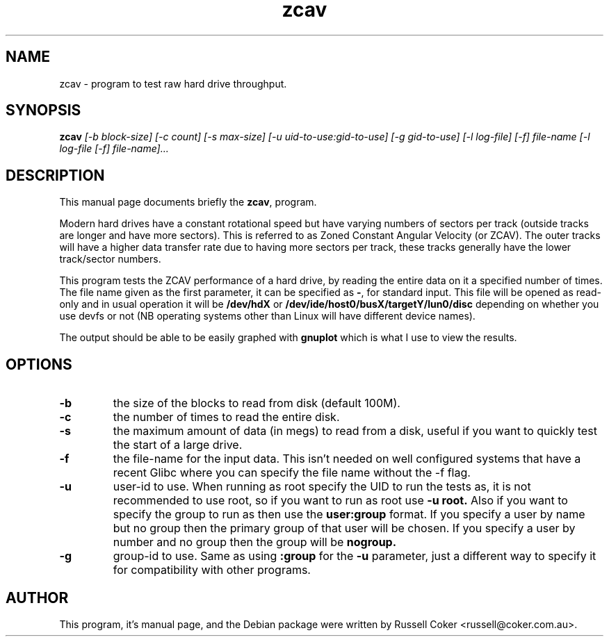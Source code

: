 .TH zcav 1 
.SH NAME
zcav \- program to test raw hard drive throughput.

.SH SYNOPSIS
.B zcav
.I [-b block-size] [-c count] [-s max-size]
.I [-u uid-to-use:gid-to-use] [-g gid-to-use]
.I [-l log-file] [-f] file-name
.I [-l log-file [-f] file-name]...

.SH "DESCRIPTION"
This manual page documents briefly the
.BR zcav ,
program.
.P
Modern hard drives have a constant rotational speed but have varying numbers
of sectors per track (outside tracks are longer and have more sectors). This
is referred to as Zoned Constant Angular Velocity (or ZCAV). The outer tracks
will have a higher data transfer rate due to having more sectors per track,
these tracks generally have the lower track/sector numbers.
.P
This program tests the ZCAV performance of a hard drive, by reading the entire
data on it a specified number of times. The file name given as the first
parameter, it can be specified as
.BR - ,
for standard input. This file will be opened as read-only and in usual
operation it will be
.BR /dev/hdX
or
.BR /dev/ide/host0/busX/targetY/lun0/disc
depending on whether you use devfs or not (NB operating systems other than
Linux will have different device names).
.P
The output should be able to be easily graphed with
.BR gnuplot
which is what I use to view the results.

.SH OPTIONS

.TP
.B -b
the size of the blocks to read from disk (default 100M).

.TP
.B -c
the number of times to read the entire disk.

.TP
.B -s
the maximum amount of data (in megs) to read from a disk, useful if you want to
quickly test the start of a large drive.

.TP
.B -f
the file-name for the input data. This isn't needed on well configured
systems that have a recent Glibc where you can specify the file name without
the -f flag.

.TP
.B -u
user-id to use.  When running as root specify the UID to run the tests as, it
is not recommended to use root, so if you want to run as root use
.B -u root.
Also if you want to specify the group to run as then use the
.B user:group
format.  If you specify a user by name but no group then the primary group of
that user will be chosen.  If you specify a user by number and no group then
the group will be
.B nogroup.
 
.TP
.B -g
group-id to use.  Same as using
.B :group
for the
.B -u
parameter, just a different way to specify it for compatibility with other
programs.

.SH AUTHOR
This program, it's manual page, and the Debian package were written by
Russell Coker <russell@coker.com.au>.

